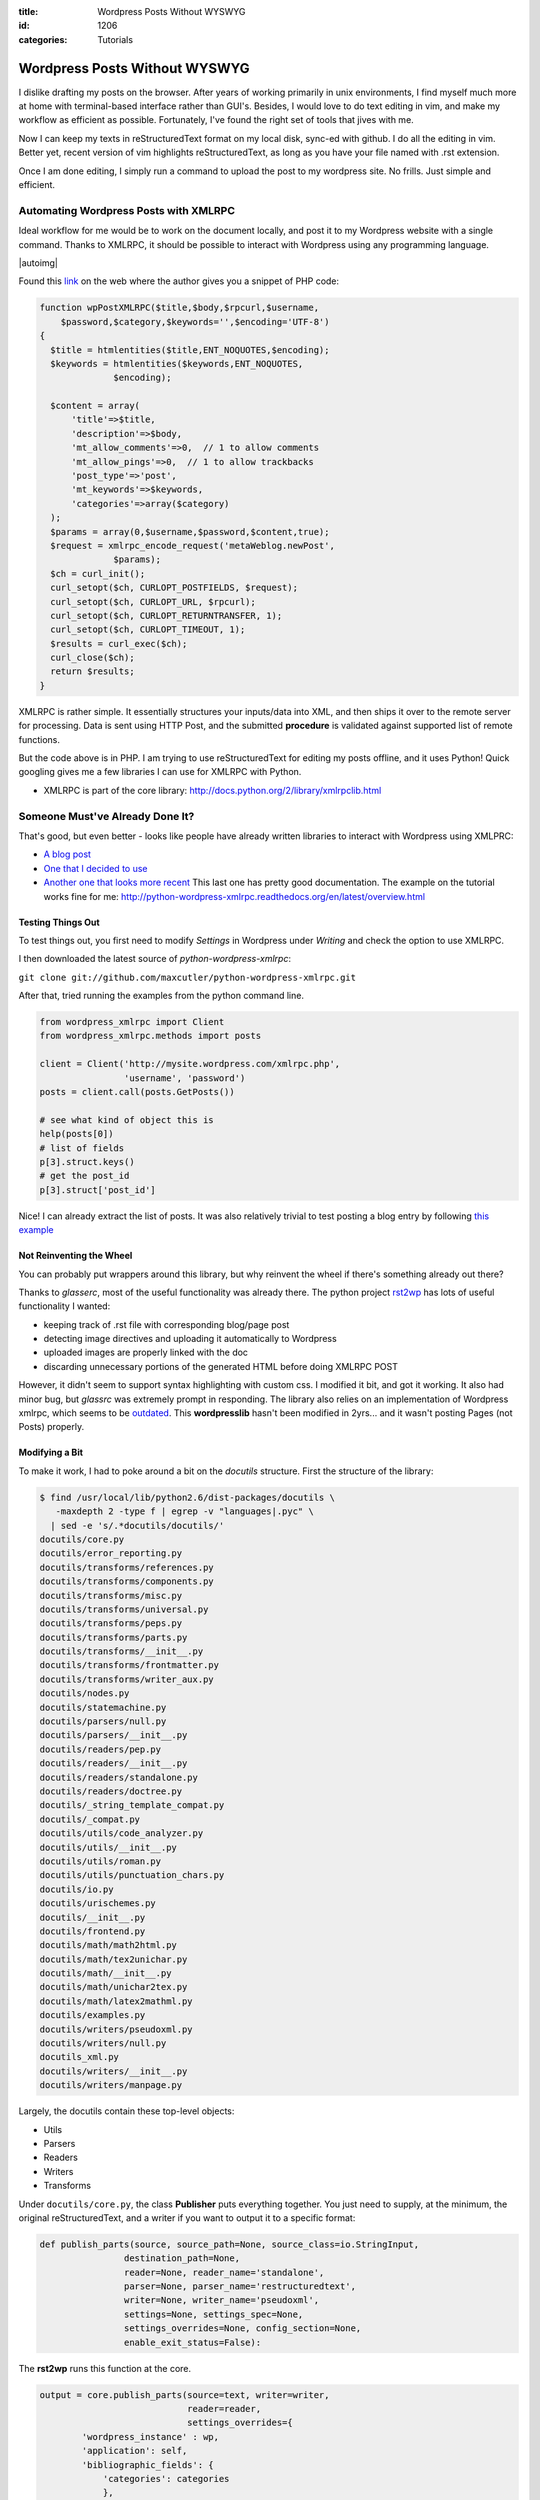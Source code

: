 :title: Wordpress Posts Without WYSWYG
:id: 1206
:categories: Tutorials


Wordpress Posts Without WYSWYG
==============================

I dislike drafting my posts on the browser. After years of working primarily in
unix environments, I find myself much more at home with terminal-based
interface rather than GUI's. Besides, I would love to do text editing in vim,
and make my workflow as efficient as possible. Fortunately, I've found the right
set of tools that jives with me.

Now I can keep my texts in reStructuredText format on my local disk, sync-ed with
github. I do all the editing in vim. Better yet, recent version of vim highlights
reStructuredText, as long as you have your file named with .rst extension.

Once I am done editing, I simply run a command to upload the post to my wordpress
site. No frills. Just simple and efficient.


Automating Wordpress Posts with XMLRPC
--------------------------------------

Ideal workflow for me would be to work on the document locally, and post it
to my Wordpress website with a single command. Thanks to XMLRPC, it should be
possible to interact with Wordpress using any programming language.

|autoimg|

Found this `link <http://www.wprecipes.com/post-on-your-wordpress-blog-using-php>`_ on the web
where the author gives you a snippet of PHP code:

.. code:: bash

  function wpPostXMLRPC($title,$body,$rpcurl,$username,
      $password,$category,$keywords='',$encoding='UTF-8')
  {
    $title = htmlentities($title,ENT_NOQUOTES,$encoding);
    $keywords = htmlentities($keywords,ENT_NOQUOTES,
                $encoding);

    $content = array(
        'title'=>$title,
        'description'=>$body,
        'mt_allow_comments'=>0,  // 1 to allow comments
        'mt_allow_pings'=>0,  // 1 to allow trackbacks
        'post_type'=>'post',
        'mt_keywords'=>$keywords,
        'categories'=>array($category)
    );
    $params = array(0,$username,$password,$content,true);
    $request = xmlrpc_encode_request('metaWeblog.newPost',
                $params);
    $ch = curl_init();
    curl_setopt($ch, CURLOPT_POSTFIELDS, $request);
    curl_setopt($ch, CURLOPT_URL, $rpcurl);
    curl_setopt($ch, CURLOPT_RETURNTRANSFER, 1);
    curl_setopt($ch, CURLOPT_TIMEOUT, 1);
    $results = curl_exec($ch);
    curl_close($ch);
    return $results;
  }

XMLRPC is rather simple. It essentially structures your inputs/data into XML, and
then ships it over to the remote server for processing. Data is sent using HTTP Post,
and the submitted **procedure** is validated against supported list of remote functions.

But the code above is in PHP. I am trying to use reStructuredText for editing my posts
offline, and it uses Python! Quick googling gives me a few libraries I can use for
XMLRPC with Python.

* XMLRPC is part of the core library: http://docs.python.org/2/library/xmlrpclib.html


Someone Must've Already Done It?
--------------------------------

That's good, but even better - looks like people have already written libraries to
interact with Wordpress using XMLPRC:

* `A blog post <http://blog.mafr.de/2008/03/22/using-rst-with-wordpress/>`_
* `One that I decided to use <https://github.com/glasserc/rst2wp>`_ 
* `Another one that looks more recent <https://github.com/maxcutler/python-wordpress-xmlrpc>`_
  This last one has pretty good documentation. The example on the tutorial works fine
  for me: http://python-wordpress-xmlrpc.readthedocs.org/en/latest/overview.html


Testing Things Out
~~~~~~~~~~~~~~~~~~

To test things out, you first need to modify `Settings` in Wordpress under `Writing`
and check the option to use XMLRPC.

I then downloaded the latest source of `python-wordpress-xmlrpc`:

``git clone git://github.com/maxcutler/python-wordpress-xmlrpc.git``

After that, tried running the examples from the python command line.

.. code:: python

  from wordpress_xmlrpc import Client
  from wordpress_xmlrpc.methods import posts

  client = Client('http://mysite.wordpress.com/xmlrpc.php',
                  'username', 'password')
  posts = client.call(posts.GetPosts())
  
  # see what kind of object this is
  help(posts[0])
  # list of fields
  p[3].struct.keys() 
  # get the post_id
  p[3].struct['post_id']

Nice! I can already extract the list of posts.
It was also relatively trivial to test posting a blog entry by following 
`this example <http://python-wordpress-xmlrpc.readthedocs.org/en/latest/overview.html#installation>`_


Not Reinventing the Wheel
~~~~~~~~~~~~~~~~~~~~~~~~~

You can probably put wrappers around this library, but why reinvent the wheel 
if there's something already out there?

Thanks to `glasserc`, most of the useful functionality was already there.
The python project `rst2wp <https://github.com/glasserc/rst2wp>`_  has lots of useful
functionality I wanted:

* keeping track of .rst file with corresponding blog/page post
* detecting image directives and uploading it automatically to Wordpress
* uploaded images are properly linked with the doc
* discarding unnecessary portions of the generated HTML before doing XMLRPC POST

However, it didn't seem to support syntax highlighting with custom css.
I modified it bit, and got it working. It also had minor bug, but `glassrc` was
extremely prompt in responding. The library also relies on an implementation of 
Wordpress xmlrpc, which seems to be `outdated <https://github.com/charlax/wordpresslib>`_.
This **wordpresslib** hasn't been modified in 2yrs... and it wasn't posting Pages (not Posts)
properly.


Modifying a Bit
~~~~~~~~~~~~~~~

To make it work, I had to poke around a bit on the `docutils` structure.
First the structure of the library:

.. code:: bash

  $ find /usr/local/lib/python2.6/dist-packages/docutils \
     -maxdepth 2 -type f | egrep -v "languages|.pyc" \
    | sed -e 's/.*docutils/docutils/'
  docutils/core.py
  docutils/error_reporting.py
  docutils/transforms/references.py
  docutils/transforms/components.py
  docutils/transforms/misc.py
  docutils/transforms/universal.py
  docutils/transforms/peps.py
  docutils/transforms/parts.py
  docutils/transforms/__init__.py
  docutils/transforms/frontmatter.py
  docutils/transforms/writer_aux.py
  docutils/nodes.py
  docutils/statemachine.py
  docutils/parsers/null.py
  docutils/parsers/__init__.py
  docutils/readers/pep.py
  docutils/readers/__init__.py
  docutils/readers/standalone.py
  docutils/readers/doctree.py
  docutils/_string_template_compat.py
  docutils/_compat.py
  docutils/utils/code_analyzer.py
  docutils/utils/__init__.py
  docutils/utils/roman.py
  docutils/utils/punctuation_chars.py
  docutils/io.py
  docutils/urischemes.py
  docutils/__init__.py
  docutils/frontend.py
  docutils/math/math2html.py
  docutils/math/tex2unichar.py
  docutils/math/__init__.py
  docutils/math/unichar2tex.py
  docutils/math/latex2mathml.py
  docutils/examples.py
  docutils/writers/pseudoxml.py
  docutils/writers/null.py
  docutils_xml.py
  docutils/writers/__init__.py
  docutils/writers/manpage.py

Largely, the docutils contain these top-level objects:

* Utils
* Parsers
* Readers
* Writers
* Transforms

Under ``docutils/core.py``, the class **Publisher** puts everything together. 
You just need to supply, at the minimum, the original reStructuredText, and
a writer if you want to output it to a specific format:

.. code:: python

  def publish_parts(source, source_path=None, source_class=io.StringInput,
                  destination_path=None,
                  reader=None, reader_name='standalone',
                  parser=None, parser_name='restructuredtext',
                  writer=None, writer_name='pseudoxml',
                  settings=None, settings_spec=None,
                  settings_overrides=None, config_section=None,
                  enable_exit_status=False):


The **rst2wp** runs this function at the core. 

.. code:: python

   output = core.publish_parts(source=text, writer=writer,
                               reader=reader,
                               settings_overrides={
           'wordpress_instance' : wp,
           'application': self,
           'bibliographic_fields': {
               'categories': categories
               },
           'directive_uris': directive_uris,
           'used_images': used_images,
           # FIXME: probably a nicer way to do this
           'filename': self.filename
           })


In order to make it embed the bits of syntax highlighting .css definitions, I had
to botch it (mainly for testing)

.. code:: python

   output = core.publish_parts(source=text, writer=writer,
                               reader=reader,
                               settings_overrides={
           'wordpress_instance' : wp,
           'application': self,
           'bibliographic_fields': {
               'categories': categories
               },
           'directive_uris': directive_uris,
           'used_images': used_images,
           # FIXME: probably a nicer way to do this
           'filename': self.filename,
           'syntax_highlight' : 'short',
           'stylesheet_path' : '/usr/local/lib/python2.6/dist-packages/ \
                  docutils/writers/html4css1/html4css1.css,./mystyle.css',
           'embed_stylesheet' : 1
           })


Notice I added ``syntax_highlight``, ``stylesheet_path``, and ``embed_stylesheet``. 
These additional config parameters are passed over to ``docutils/writers/html4css1/__init__.py``
when it renders reStructuredText to HTML.

Anyways, I am planning to fork it from `glasserc`'s excellent work thus far, and 
possibly extend it to fit my needs... (will contribute to the project as time permits)

.. |autoimg| image:: http://techversat.com/wp-content/uploads/automation.png
    :uploaded: http://techversat.com/wp-content/uploads/automation.png
    

